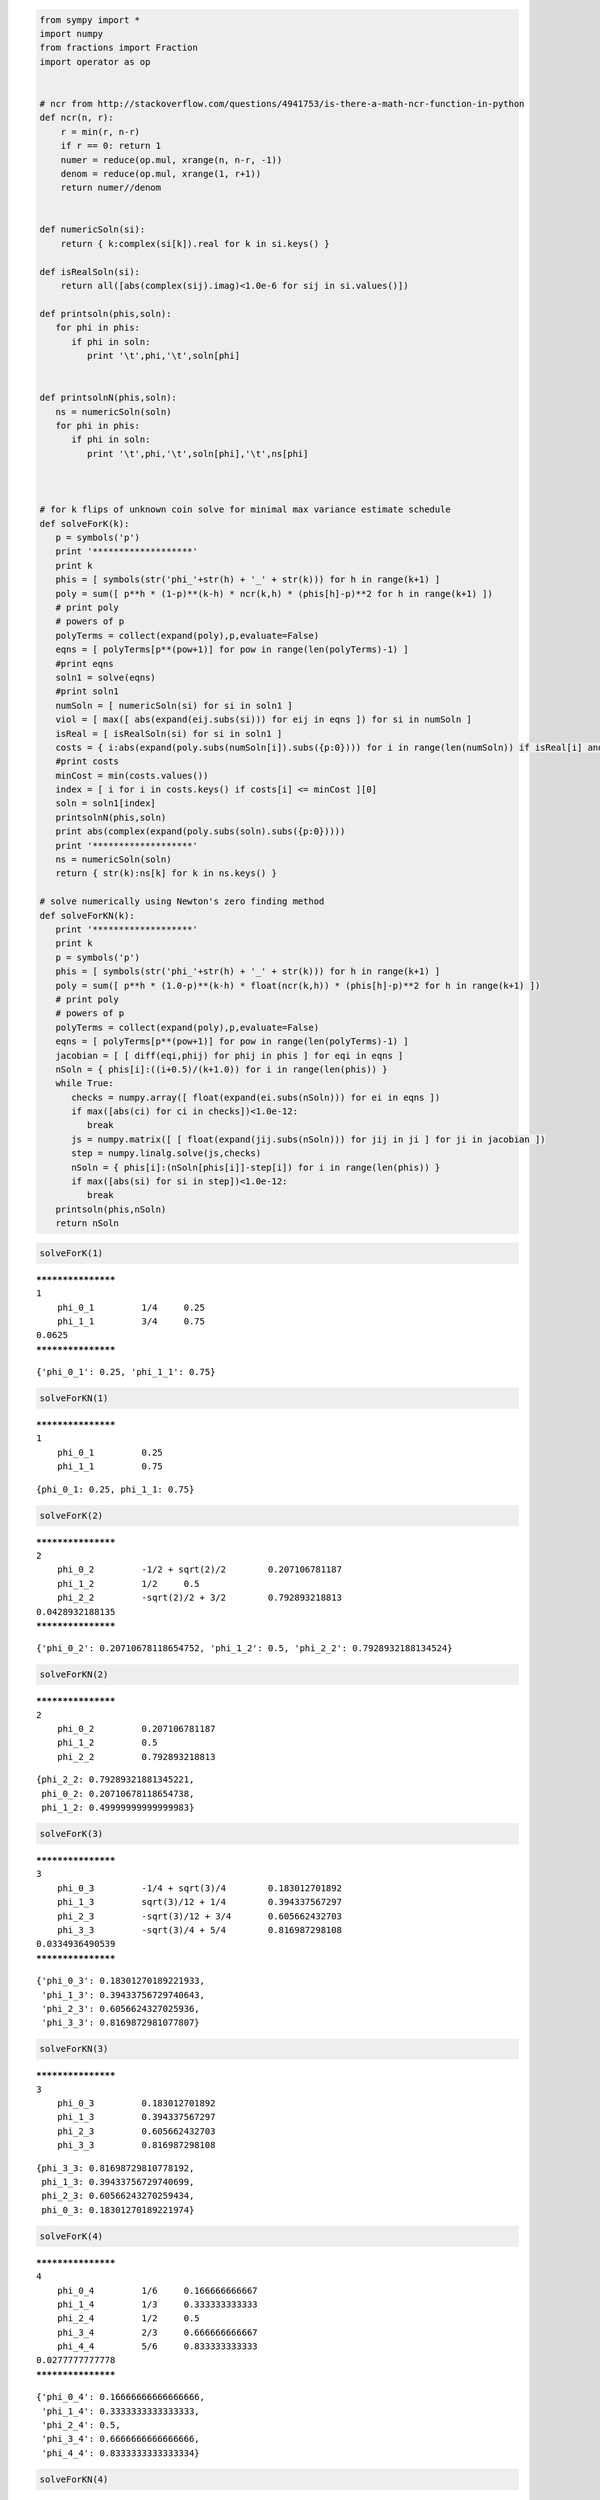 
.. code:: python

    from sympy import *
    import numpy
    from fractions import Fraction
    import operator as op
    
    
    # ncr from http://stackoverflow.com/questions/4941753/is-there-a-math-ncr-function-in-python
    def ncr(n, r):
        r = min(r, n-r)
        if r == 0: return 1
        numer = reduce(op.mul, xrange(n, n-r, -1))
        denom = reduce(op.mul, xrange(1, r+1))
        return numer//denom
    
    
    def numericSoln(si):
        return { k:complex(si[k]).real for k in si.keys() }
    
    def isRealSoln(si):
        return all([abs(complex(sij).imag)<1.0e-6 for sij in si.values()])
    
    def printsoln(phis,soln):
       for phi in phis:
          if phi in soln:
             print '\t',phi,'\t',soln[phi]
    
    
    def printsolnN(phis,soln):
       ns = numericSoln(soln)
       for phi in phis:
          if phi in soln:
             print '\t',phi,'\t',soln[phi],'\t',ns[phi]
    
                
                
    # for k flips of unknown coin solve for minimal max variance estimate schedule
    def solveForK(k):
       p = symbols('p')
       print '*******************'
       print k
       phis = [ symbols(str('phi_'+str(h) + '_' + str(k))) for h in range(k+1) ]
       poly = sum([ p**h * (1-p)**(k-h) * ncr(k,h) * (phis[h]-p)**2 for h in range(k+1) ])
       # print poly
       # powers of p
       polyTerms = collect(expand(poly),p,evaluate=False)
       eqns = [ polyTerms[p**(pow+1)] for pow in range(len(polyTerms)-1) ]
       #print eqns
       soln1 = solve(eqns)
       #print soln1
       numSoln = [ numericSoln(si) for si in soln1 ]
       viol = [ max([ abs(expand(eij.subs(si))) for eij in eqns ]) for si in numSoln ]
       isReal = [ isRealSoln(si) for si in soln1 ]
       costs = { i:abs(expand(poly.subs(numSoln[i]).subs({p:0}))) for i in range(len(numSoln)) if isReal[i] and viol[i]<1.0e-8 }
       #print costs
       minCost = min(costs.values())
       index = [ i for i in costs.keys() if costs[i] <= minCost ][0]
       soln = soln1[index]
       printsolnN(phis,soln)
       print abs(complex(expand(poly.subs(soln).subs({p:0}))))
       print '*******************'
       ns = numericSoln(soln)
       return { str(k):ns[k] for k in ns.keys() }
    
    # solve numerically using Newton's zero finding method
    def solveForKN(k):
       print '*******************'
       print k
       p = symbols('p')
       phis = [ symbols(str('phi_'+str(h) + '_' + str(k))) for h in range(k+1) ]
       poly = sum([ p**h * (1.0-p)**(k-h) * float(ncr(k,h)) * (phis[h]-p)**2 for h in range(k+1) ])
       # print poly
       # powers of p
       polyTerms = collect(expand(poly),p,evaluate=False)
       eqns = [ polyTerms[p**(pow+1)] for pow in range(len(polyTerms)-1) ]
       jacobian = [ [ diff(eqi,phij) for phij in phis ] for eqi in eqns ]
       nSoln = { phis[i]:((i+0.5)/(k+1.0)) for i in range(len(phis)) }
       while True:
          checks = numpy.array([ float(expand(ei.subs(nSoln))) for ei in eqns ])
          if max([abs(ci) for ci in checks])<1.0e-12:
             break
          js = numpy.matrix([ [ float(expand(jij.subs(nSoln))) for jij in ji ] for ji in jacobian ])
          step = numpy.linalg.solve(js,checks)
          nSoln = { phis[i]:(nSoln[phis[i]]-step[i]) for i in range(len(phis)) }
          if max([abs(si) for si in step])<1.0e-12:
             break
       printsoln(phis,nSoln)
       return nSoln

.. code:: python

    solveForK(1)

.. parsed-literal::

    *******************
    1
    	phi_0_1 	1/4 	0.25
    	phi_1_1 	3/4 	0.75
    0.0625
    *******************




.. parsed-literal::

    {'phi_0_1': 0.25, 'phi_1_1': 0.75}



.. code:: python

    solveForKN(1)

.. parsed-literal::

    *******************
    1
    	phi_0_1 	0.25
    	phi_1_1 	0.75




.. parsed-literal::

    {phi_0_1: 0.25, phi_1_1: 0.75}



.. code:: python

    solveForK(2)

.. parsed-literal::

    *******************
    2
    	phi_0_2 	-1/2 + sqrt(2)/2 	0.207106781187
    	phi_1_2 	1/2 	0.5
    	phi_2_2 	-sqrt(2)/2 + 3/2 	0.792893218813
    0.0428932188135
    *******************




.. parsed-literal::

    {'phi_0_2': 0.20710678118654752, 'phi_1_2': 0.5, 'phi_2_2': 0.7928932188134524}



.. code:: python

    solveForKN(2)

.. parsed-literal::

    *******************
    2
    	phi_0_2 	0.207106781187
    	phi_1_2 	0.5
    	phi_2_2 	0.792893218813




.. parsed-literal::

    {phi_2_2: 0.79289321881345221,
     phi_0_2: 0.20710678118654738,
     phi_1_2: 0.49999999999999983}



.. code:: python

    solveForK(3)

.. parsed-literal::

    *******************
    3
    	phi_0_3 	-1/4 + sqrt(3)/4 	0.183012701892
    	phi_1_3 	sqrt(3)/12 + 1/4 	0.394337567297
    	phi_2_3 	-sqrt(3)/12 + 3/4 	0.605662432703
    	phi_3_3 	-sqrt(3)/4 + 5/4 	0.816987298108
    0.0334936490539
    *******************




.. parsed-literal::

    {'phi_0_3': 0.18301270189221933,
     'phi_1_3': 0.39433756729740643,
     'phi_2_3': 0.6056624327025936,
     'phi_3_3': 0.8169872981077807}



.. code:: python

    solveForKN(3)

.. parsed-literal::

    *******************
    3
    	phi_0_3 	0.183012701892
    	phi_1_3 	0.394337567297
    	phi_2_3 	0.605662432703
    	phi_3_3 	0.816987298108




.. parsed-literal::

    {phi_3_3: 0.81698729810778192,
     phi_1_3: 0.39433756729740699,
     phi_2_3: 0.60566243270259434,
     phi_0_3: 0.18301270189221974}



.. code:: python

    solveForK(4)

.. parsed-literal::

    *******************
    4
    	phi_0_4 	1/6 	0.166666666667
    	phi_1_4 	1/3 	0.333333333333
    	phi_2_4 	1/2 	0.5
    	phi_3_4 	2/3 	0.666666666667
    	phi_4_4 	5/6 	0.833333333333
    0.0277777777778
    *******************




.. parsed-literal::

    {'phi_0_4': 0.16666666666666666,
     'phi_1_4': 0.3333333333333333,
     'phi_2_4': 0.5,
     'phi_3_4': 0.6666666666666666,
     'phi_4_4': 0.8333333333333334}



.. code:: python

    solveForKN(4)

.. parsed-literal::

    *******************
    4
    	phi_0_4 	0.166666666667
    	phi_1_4 	0.333333333333
    	phi_2_4 	0.5
    	phi_3_4 	0.666666666667
    	phi_4_4 	0.833333333333




.. parsed-literal::

    {phi_0_4: 0.16666666666666768,
     phi_2_4: 0.50000000000000111,
     phi_4_4: 0.83333333333333526,
     phi_1_4: 0.33333333333333431,
     phi_3_4: 0.66666666666666807}



.. code:: python

    for k in range(5,11):
        solveForKN(k)

.. parsed-literal::

    *******************
    5
    	phi_0_5 	0.154508497187
    	phi_1_5 	0.292705098312
    	phi_2_5 	0.430901699437
    	phi_3_5 	0.569098300562
    	phi_4_5 	0.707294901688
    	phi_5_5 	0.845491502813
    *******************
    6
    	phi_0_6 	0.144948974279
    	phi_1_6 	0.263299316186
    	phi_2_6 	0.381649658093
    	phi_3_6 	0.5
    	phi_4_6 	0.618350341907
    	phi_5_6 	0.736700683814
    	phi_6_6 	0.855051025721
    *******************
    7
    	phi_0_7 	0.137145942589
    	phi_1_7 	0.240818530421
    	phi_2_7 	0.344491118252
    	phi_3_7 	0.448163706084
    	phi_4_7 	0.551836293916
    	phi_5_7 	0.655508881748
    	phi_6_7 	0.759181469579
    	phi_7_7 	0.862854057411
    *******************
    8
    	phi_0_8 	0.130601937482
    	phi_1_8 	0.222951453111
    	phi_2_8 	0.315300968741
    	phi_3_8 	0.40765048437
    	phi_4_8 	0.5
    	phi_5_8 	0.592349515629
    	phi_6_8 	0.684699031259
    	phi_7_8 	0.777048546889
    	phi_8_8 	0.869398062518
    *******************
    9
    	phi_0_9 	0.125
    	phi_1_9 	0.208333333333
    	phi_2_9 	0.291666666667
    	phi_3_9 	0.375
    	phi_4_9 	0.458333333333
    	phi_5_9 	0.541666666667
    	phi_6_9 	0.625
    	phi_7_9 	0.708333333334
    	phi_8_9 	0.791666666667
    	phi_9_9 	0.875000000001
    *******************
    10
    	phi_0_10 	0.120126536676
    	phi_1_10 	0.196101229341
    	phi_2_10 	0.272075922005
    	phi_3_10 	0.34805061467
    	phi_4_10 	0.424025307335
    	phi_5_10 	0.499999999999
    	phi_6_10 	0.575974692664
    	phi_7_10 	0.651949385329
    	phi_8_10 	0.727924077993
    	phi_9_10 	0.803898770657
    	phi_10_10 	0.87987346332

